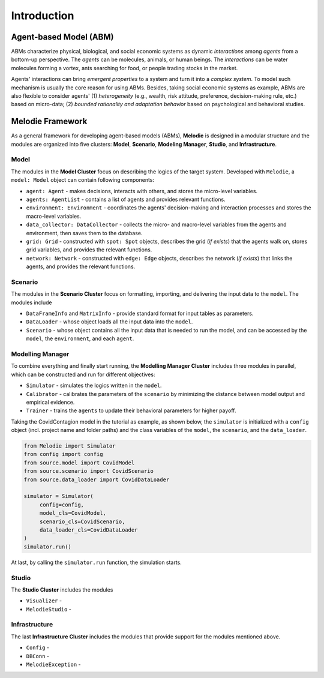 
Introduction
============

Agent-based Model (ABM)
-----------------------

ABMs characterize physical, biological, and social economic systems as dynamic `interactions` among `agents` from a bottom-up perspective.
The `agents` can be molecules, animals, or human beings.
The `interactions` can be water molecules forming a vortex, ants searching for food, or people trading stocks in the market.

Agents' interactions can bring `emergent properties` to a system and turn it into a `complex system`.
To model such mechanism is usually the core reason for using ABMs.
Besides, taking social economic systems as example, ABMs are also flexible to consider agents'
(1) `heterogeneity` (e.g., wealth, risk attitude, preference, decision-making rule, etc.) based on micro-data;
(2) `bounded rationality and adaptation behavior` based on psychological and behavioral studies.

Melodie Framework
-----------------

As a general framework for developing agent-based models (ABMs),
**Melodie** is designed in a modular structure and the modules are organized into five clusters:
**Model**, **Scenario**, **Modeling Manager**, **Studio**, and **Infrastructure**.

Model
~~~~~

The modules in the **Model Cluster** focus on describing the logics of the target system.
Developed with ``Melodie``, a ``model: Model`` object can contain following components:

* ``agent: Agent`` - makes decisions, interacts with others, and stores the micro-level variables.
* ``agents: AgentList`` - contains a list of agents and provides relevant functions.
* ``environment: Environment`` - coordinates the agents' decision-making and interaction processes and stores the macro-level variables.
* ``data_collector: DataCollector`` - collects the micro- and macro-level variables from the agents and environment, then saves them to the database.
* ``grid: Grid`` - constructed with ``spot: Spot`` objects, describes the grid (*if exists*) that the agents walk on, stores grid variables, and provides the relevant functions.
* ``network: Network`` - constructed with ``edge: Edge`` objects, describes the network (*if exists*) that links the agents, and provides the relevant functions.

Scenario
~~~~~~~~

The modules in the **Scenario Cluster** focus on formatting, importing,
and delivering the input data to the ``model``. The modules include

* ``DataFrameInfo`` and ``MatrixInfo`` - provide standard format for input tables as parameters.
* ``DataLoader`` - whose object loads all the input data into the ``model``.
* ``Scenario`` - whose object contains all the input data that is needed to run the model, and can be accessed by the ``model``, the ``environment``, and each ``agent``.

Modelling Manager
~~~~~~~~~~~~~~~~~

To combine everything and finally start running, the **Modelling Manager Cluster** includes three modules in parallel,
which can be constructed and run for different objectives:

* ``Simulator`` - simulates the logics written in the ``model``.
* ``Calibrator`` - calibrates the parameters of the ``scenario`` by minimizing the distance between model output and empirical evidence.
* ``Trainer`` - trains the ``agents`` to update their behavioral parameters for higher payoff.

Taking the CovidContagion model in the tutorial as example, as shown below,
the ``simulator`` is initialized with a ``config`` object (incl. project name and folder paths) and
the class variables of the ``model``, the ``scenario``, and the ``data_loader``.

.. code-block:: Python

   from Melodie import Simulator
   from config import config
   from source.model import CovidModel
   from source.scenario import CovidScenario
   from source.data_loader import CovidDataLoader

   simulator = Simulator(
        config=config,
        model_cls=CovidModel,
        scenario_cls=CovidScenario,
        data_loader_cls=CovidDataLoader
   )
   simulator.run()

At last, by calling the ``simulator.run`` function, the simulation starts.

Studio
~~~~~~

The **Studio Cluster** includes the modules

* ``Visualizer`` -
* ``MelodieStudio`` -

Infrastructure
~~~~~~~~~~~~~~

The last **Infrastructure Cluster** includes the modules that provide support for the modules mentioned above.

* ``Config`` -
* ``DBConn`` -
* ``MelodieException`` -










